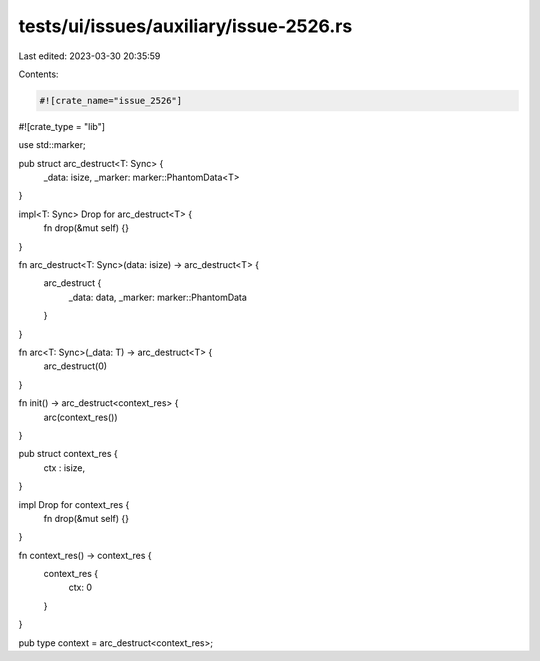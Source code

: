 tests/ui/issues/auxiliary/issue-2526.rs
=======================================

Last edited: 2023-03-30 20:35:59

Contents:

.. code-block:: rs

    #![crate_name="issue_2526"]
#![crate_type = "lib"]

use std::marker;

pub struct arc_destruct<T: Sync> {
    _data: isize,
    _marker: marker::PhantomData<T>
}

impl<T: Sync> Drop for arc_destruct<T> {
    fn drop(&mut self) {}
}

fn arc_destruct<T: Sync>(data: isize) -> arc_destruct<T> {
    arc_destruct {
        _data: data,
        _marker: marker::PhantomData
    }
}

fn arc<T: Sync>(_data: T) -> arc_destruct<T> {
    arc_destruct(0)
}

fn init() -> arc_destruct<context_res> {
    arc(context_res())
}

pub struct context_res {
    ctx : isize,
}

impl Drop for context_res {
    fn drop(&mut self) {}
}

fn context_res() -> context_res {
    context_res {
        ctx: 0
    }
}

pub type context = arc_destruct<context_res>;


